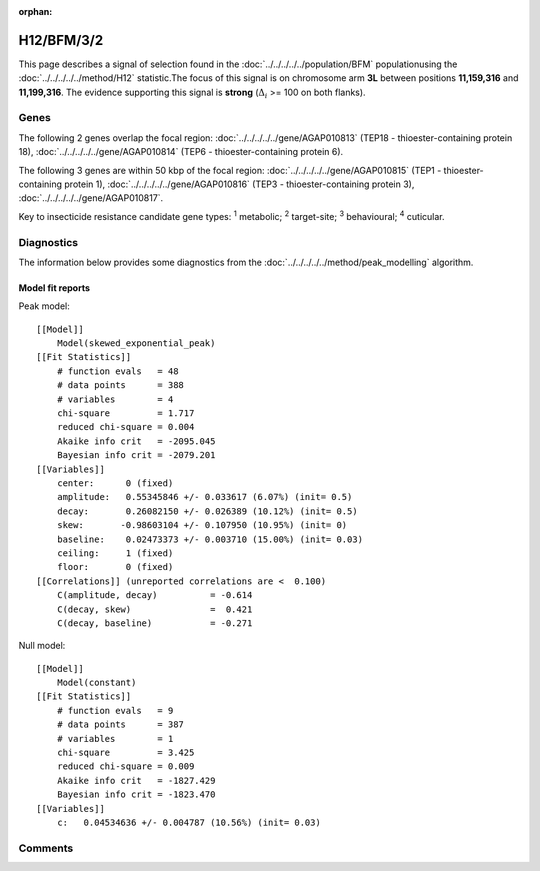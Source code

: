 :orphan:




H12/BFM/3/2
===========

This page describes a signal of selection found in the
:doc:`../../../../../population/BFM` populationusing the :doc:`../../../../../method/H12` statistic.The focus of this signal is on chromosome arm
**3L** between positions **11,159,316** and
**11,199,316**.
The evidence supporting this signal is
**strong** (:math:`\Delta_{i}` >= 100 on both flanks).





.. raw:: html
    :file: peak_location.html

.. raw:: html

    <div class='bokeh-figure figure'><p class='caption'>
    <strong>Signal location</strong>. Blue markers show the values of the selection statistic.
    The dashed black line shows the fitted peak model. The shaded red area shows the focus of the
    selection signal. The shaded blue area shows the genomic region in linkage with the
    selection event. Use the mouse wheel or the controls at the top right of the plot to zoom
    in, and hover over genes to see gene names and descriptions.
    </p></div>

Genes
-----


The following 2 genes overlap the focal region: :doc:`../../../../../gene/AGAP010813` (TEP18 - thioester-containing protein 18),  :doc:`../../../../../gene/AGAP010814` (TEP6 - thioester-containing protein 6).



The following 3 genes are within 50 kbp of the focal
region: :doc:`../../../../../gene/AGAP010815` (TEP1 - thioester-containing protein 1),  :doc:`../../../../../gene/AGAP010816` (TEP3 - thioester-containing protein 3),  :doc:`../../../../../gene/AGAP010817`.


Key to insecticide resistance candidate gene types: :sup:`1` metabolic;
:sup:`2` target-site; :sup:`3` behavioural; :sup:`4` cuticular.



Diagnostics
-----------

The information below provides some diagnostics from the
:doc:`../../../../../method/peak_modelling` algorithm.

.. raw:: html

    <div class="figure">
    <img src="../../../../../_static/data/signal/H12/BFM/3/2/peak_finding.png"/>
    <p class="caption"><strong>Selection signal in context</strong>. @@TODO</p>
    </div>

.. raw:: html

    <div class="figure">
    <img src="../../../../../_static/data/signal/H12/BFM/3/2/peak_targetting.png"/>
    <p class="caption"><strong>Peak targetting</strong>. @@TODO</p>
    </div>

.. raw:: html

    <div class="figure">
    <img src="../../../../../_static/data/signal/H12/BFM/3/2/peak_fit.png"/>
    <p class="caption"><strong>Peak fitting diagnostics</strong>. @@TODO</p>
    </div>

Model fit reports
~~~~~~~~~~~~~~~~~

Peak model::

    [[Model]]
        Model(skewed_exponential_peak)
    [[Fit Statistics]]
        # function evals   = 48
        # data points      = 388
        # variables        = 4
        chi-square         = 1.717
        reduced chi-square = 0.004
        Akaike info crit   = -2095.045
        Bayesian info crit = -2079.201
    [[Variables]]
        center:      0 (fixed)
        amplitude:   0.55345846 +/- 0.033617 (6.07%) (init= 0.5)
        decay:       0.26082150 +/- 0.026389 (10.12%) (init= 0.5)
        skew:       -0.98603104 +/- 0.107950 (10.95%) (init= 0)
        baseline:    0.02473373 +/- 0.003710 (15.00%) (init= 0.03)
        ceiling:     1 (fixed)
        floor:       0 (fixed)
    [[Correlations]] (unreported correlations are <  0.100)
        C(amplitude, decay)          = -0.614 
        C(decay, skew)               =  0.421 
        C(decay, baseline)           = -0.271 


Null model::

    [[Model]]
        Model(constant)
    [[Fit Statistics]]
        # function evals   = 9
        # data points      = 387
        # variables        = 1
        chi-square         = 3.425
        reduced chi-square = 0.009
        Akaike info crit   = -1827.429
        Bayesian info crit = -1823.470
    [[Variables]]
        c:   0.04534636 +/- 0.004787 (10.56%) (init= 0.03)



Comments
--------


.. raw:: html

    <div id="disqus_thread"></div>
    <script>
    
    (function() { // DON'T EDIT BELOW THIS LINE
    var d = document, s = d.createElement('script');
    s.src = 'https://agam-selection-atlas.disqus.com/embed.js';
    s.setAttribute('data-timestamp', +new Date());
    (d.head || d.body).appendChild(s);
    })();
    </script>
    <noscript>Please enable JavaScript to view the <a href="https://disqus.com/?ref_noscript">comments.</a></noscript>


